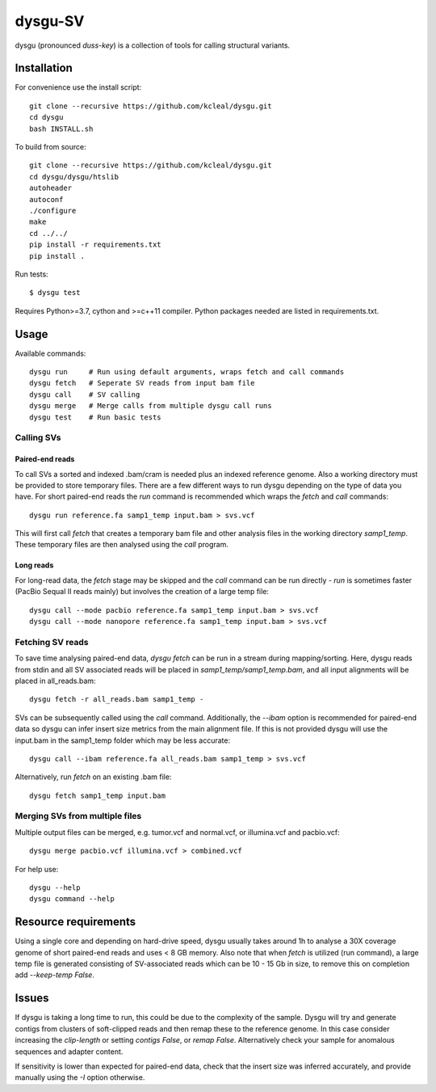 ========
dysgu-SV
========

dysgu (pronounced *duss-key*) is a collection of tools for calling structural variants.


Installation
------------
For convenience use the install script::

    git clone --recursive https://github.com/kcleal/dysgu.git
    cd dysgu
    bash INSTALL.sh

To build from source::

    git clone --recursive https://github.com/kcleal/dysgu.git
    cd dysgu/dysgu/htslib
    autoheader
    autoconf
    ./configure
    make
    cd ../../
    pip install -r requirements.txt
    pip install .

Run tests::

    $ dysgu test

Requires Python>=3.7, cython and >=c++11 compiler.
Python packages needed are listed in requirements.txt.

Usage
-----
Available commands::

    dysgu run     # Run using default arguments, wraps fetch and call commands
    dysgu fetch   # Seperate SV reads from input bam file
    dysgu call    # SV calling
    dysgu merge   # Merge calls from multiple dysgu call runs
    dysgu test    # Run basic tests

Calling SVs
~~~~~~~~~~~

Paired-end reads
****************
To call SVs a sorted and indexed .bam/cram is needed plus an indexed reference genome. Also a working directory must
be provided to store temporary files. There are a few different ways to run dysgu depending on the type of data you have.
For short paired-end reads the `run` command is recommended which wraps the `fetch` and `call` commands::

    dysgu run reference.fa samp1_temp input.bam > svs.vcf

This will first call `fetch` that creates a temporary bam file and other analysis files in the working directory `samp1_temp`. These temporary files are then analysed using the `call` program.

Long reads
**********
For long-read data, the `fetch` stage may be skipped and the `call` command can be run directly - `run` is sometimes faster (PacBio Sequal II reads mainly) but involves the creation of a large
temp file::

    dysgu call --mode pacbio reference.fa samp1_temp input.bam > svs.vcf
    dysgu call --mode nanopore reference.fa samp1_temp input.bam > svs.vcf

Fetching SV reads
~~~~~~~~~~~~~~~~~
To save time analysing paired-end data, `dysgu fetch` can be run in a stream during mapping/sorting. Here, dysgu reads from stdin and
all SV associated reads will be placed in `samp1_temp/samp1_temp.bam`, and all input alignments will be placed in all_reads.bam::

    dysgu fetch -r all_reads.bam samp1_temp -

SVs can be subsequently called using the `call` command. Additionally, the `--ibam` option is recommended for paired-end data so dysgu can infer insert
size metrics from the main alignment file. If this is not provided dysgu will use the input.bam in the samp1_temp folder which may be less accurate::

    dysgu call --ibam reference.fa all_reads.bam samp1_temp > svs.vcf

Alternatively, run `fetch` on an existing .bam file::

    dysgu fetch samp1_temp input.bam


Merging SVs from multiple files
~~~~~~~~~~~~~~~~~~~~~~~~~~~~~~~
Multiple output files can be merged, e.g. tumor.vcf and normal.vcf, or illumina.vcf and pacbio.vcf::

    dysgu merge pacbio.vcf illumina.vcf > combined.vcf

For help use::

    dysgu --help
    dysgu command --help

Resource requirements
---------------------
Using a single core and depending on hard-drive speed, dysgu usually takes around 1h to analyse a 30X coverage genome of short paired-end reads and
uses < 8 GB memory. Also note that when `fetch` is utilized (run command), a large temp file is generated consisting of SV-associated reads
which can be 10 - 15 Gb in size, to remove this on completion add `--keep-temp False`.

Issues
------
If dysgu is taking a long time to run, this could be due to the complexity of the sample.
Dysgu will try and generate contigs from clusters of soft-clipped reads and then remap these to the reference genome.
In this case consider increasing the `clip-length` or setting `contigs False`, or `remap False`.
Alternatively check your sample for anomalous sequences and adapter content.

If sensitivity is lower than expected for paired-end data, check that the insert size was inferred accurately, and
provide manually using the `-I` option otherwise.